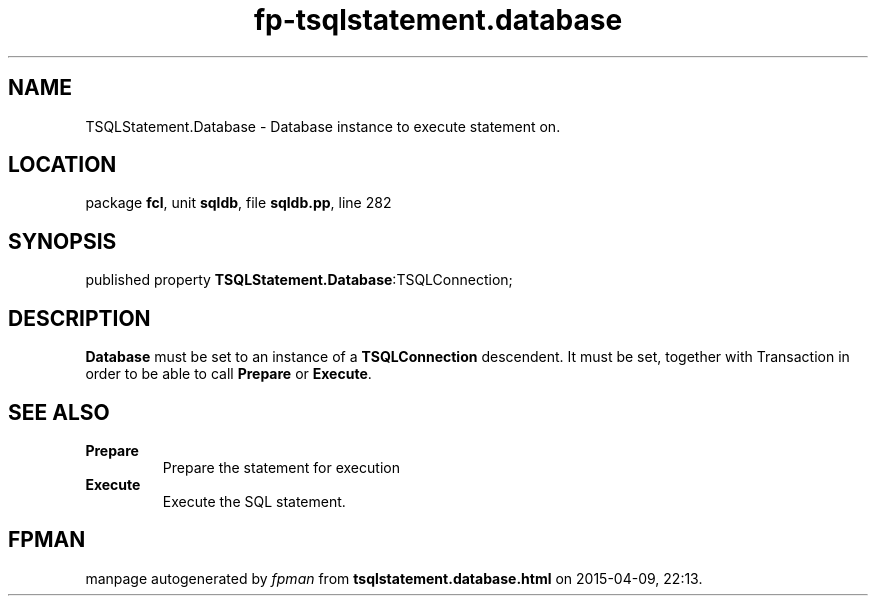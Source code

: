 .\" file autogenerated by fpman
.TH "fp-tsqlstatement.database" 3 "2014-03-14" "fpman" "Free Pascal Programmer's Manual"
.SH NAME
TSQLStatement.Database - Database instance to execute statement on.
.SH LOCATION
package \fBfcl\fR, unit \fBsqldb\fR, file \fBsqldb.pp\fR, line 282
.SH SYNOPSIS
published property  \fBTSQLStatement.Database\fR:TSQLConnection;
.SH DESCRIPTION
\fBDatabase\fR must be set to an instance of a \fBTSQLConnection\fR descendent. It must be set, together with Transaction in order to be able to call \fBPrepare\fR or \fBExecute\fR.


.SH SEE ALSO
.TP
.B Prepare
Prepare the statement for execution
.TP
.B Execute
Execute the SQL statement.

.SH FPMAN
manpage autogenerated by \fIfpman\fR from \fBtsqlstatement.database.html\fR on 2015-04-09, 22:13.

